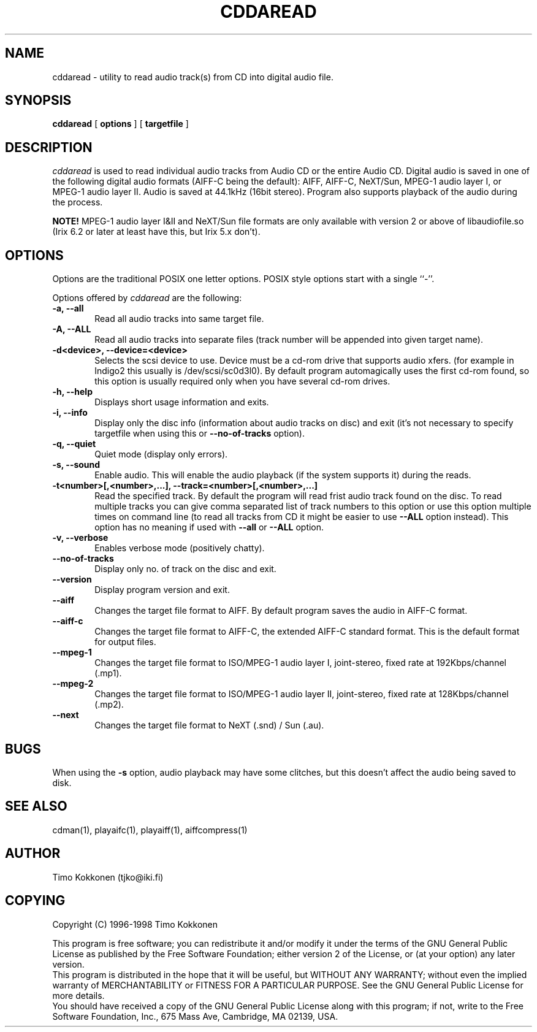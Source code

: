.TH CDDAREAD 1 "05 Jan 1998" 
.UC 4 
.SH NAME 
cddaread \- utility to read audio track(s) from CD into digital audio file.


.SH SYNOPSIS 
.B cddaread
[ 
.B options 
] [ 
.B targetfile 
] 

.SH DESCRIPTION 
.I cddaread
is used to read individual audio tracks from Audio CD or the entire Audio CD. 
Digital audio is saved in one of the following digital audio formats
(AIFF-C being the default): AIFF, AIFF-C, NeXT/Sun, MPEG-1 audio layer I, or
MPEG-1 audio layer II.
Audio is saved at 44.1kHz (16bit stereo).
Program also supports playback of the audio during the process.  

.B NOTE!
MPEG-1 audio layer I&II and NeXT/Sun file formats are only available
with version 2 or above of libaudiofile.so (Irix 6.2 or later at least
have this, but Irix 5.x don't).

.SH OPTIONS
.PP
Options are the traditional POSIX one letter options.
POSIX style options start with a single
``\-''.

Options offered by
.I cddaread
are the following:
.TP 0.6i
.B -a, --all
Read all audio tracks into same target file. 
.TP 0.6i
.B -A, --ALL
Read all audio tracks into separate files (track number will be appended
into given target name).
.TP 0.6i
.B -d<device>, --device=<device>
Selects the scsi device to use. Device must be a cd-rom drive that supports
audio xfers. (for example in Indigo2 this usually is /dev/scsi/sc0d3l0).
By default program automagically uses the first cd-rom found, 
so this option is usually required only when you have several 
cd-rom drives.
.TP 0.6i
.B -h, --help
Displays short usage information and exits.
.TP 0.6i
.B -i, --info
Display only the disc info (information about audio tracks on disc) and exit
(it's not necessary to specify targetfile when using this or 
.B --no-of-tracks
option).
.TP 0.6i
.B -q, --quiet
Quiet mode (display only errors).
.TP 0.6i
.B -s, --sound
Enable audio. This will enable the audio playback (if the system supports
it) during the reads.
.TP 0.6i
.B -t<number>[,<number>,...], --track=<number>[,<number>,...]
Read the specified track. By default the program will read frist
audio track found on the disc. 
To read multiple tracks you can give comma separated list of track
numbers to this option or use this option multiple times on command line
(to read all tracks from CD it might be easier to use
.B --ALL 
option instead).
This option has no meaning if used with
.B --all
or
.B --ALL
option.
.TP 0.6i
.B -v, --verbose
Enables verbose mode (positively chatty).
.TP 0.6i
.B --no-of-tracks
Display only no. of track on the disc and exit.
.TP 0.6i
.B --version
Display program version and exit.


.TP 0.6i
.B --aiff
Changes the target file format to AIFF. By default program saves the
audio in AIFF-C format.
.TP 0.6i
.B --aiff-c
Changes the target file format to AIFF-C, the extended AIFF-C standard format.
This is the default format for output files.
.TP 0.6i
.B --mpeg-1
Changes the target file format to ISO/MPEG-1 audio layer I, joint-stereo,
fixed rate at 192Kbps/channel (.mp1).
.TP 0.6i
.B --mpeg-2
Changes the target file format to ISO/MPEG-1 audio layer II, joint-stereo,
fixed rate at 128Kbps/channel (.mp2).
.TP 0.6i
.B --next
Changes the target file format to NeXT (.snd) / Sun (.au).



.SH BUGS
When using the
.B -s 
option, audio playback may have some clitches, but
this doesn't affect the audio being saved to disk.

.SH "SEE ALSO" 
cdman(1), playaifc(1), playaiff(1), aiffcompress(1)

.SH AUTHOR
Timo Kokkonen (tjko@iki.fi)

.SH COPYING
Copyright (C) 1996-1998  Timo Kokkonen

This program is free software; you can redistribute it and/or modify
it under the terms of the GNU General Public License as published by
the Free Software Foundation; either version 2 of the License, or
(at your option) any later version.
 This program is distributed in the hope that it will be useful,
but WITHOUT ANY WARRANTY; without even the implied warranty of
MERCHANTABILITY or FITNESS FOR A PARTICULAR PURPOSE.  See the
GNU General Public License for more details.
 You should have received a copy of the GNU General Public License
along with this program; if not, write to the Free Software
Foundation, Inc., 675 Mass Ave, Cambridge, MA 02139, USA.

